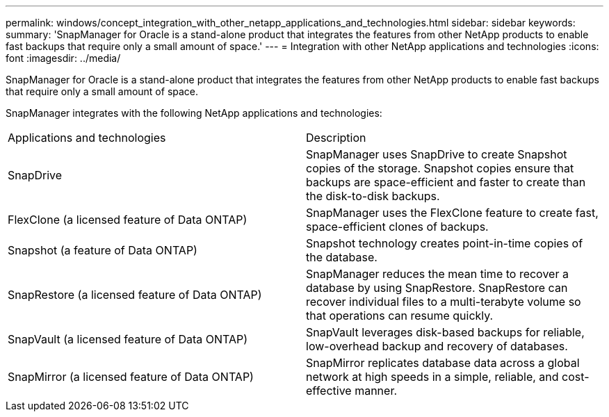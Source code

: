 ---
permalink: windows/concept_integration_with_other_netapp_applications_and_technologies.html
sidebar: sidebar
keywords: 
summary: 'SnapManager for Oracle is a stand-alone product that integrates the features from other NetApp products to enable fast backups that require only a small amount of space.'
---
= Integration with other NetApp applications and technologies
:icons: font
:imagesdir: ../media/

[.lead]
SnapManager for Oracle is a stand-alone product that integrates the features from other NetApp products to enable fast backups that require only a small amount of space.

SnapManager integrates with the following NetApp applications and technologies:

|===
| Applications and technologies| Description
a|
SnapDrive
a|
SnapManager uses SnapDrive to create Snapshot copies of the storage. Snapshot copies ensure that backups are space-efficient and faster to create than the disk-to-disk backups.
a|
FlexClone (a licensed feature of Data ONTAP)
a|
SnapManager uses the FlexClone feature to create fast, space-efficient clones of backups.
a|
Snapshot (a feature of Data ONTAP)
a|
Snapshot technology creates point-in-time copies of the database.
a|
SnapRestore (a licensed feature of Data ONTAP)
a|
SnapManager reduces the mean time to recover a database by using SnapRestore. SnapRestore can recover individual files to a multi-terabyte volume so that operations can resume quickly.
a|
SnapVault (a licensed feature of Data ONTAP)
a|
SnapVault leverages disk-based backups for reliable, low-overhead backup and recovery of databases.
a|
SnapMirror (a licensed feature of Data ONTAP)
a|
SnapMirror replicates database data across a global network at high speeds in a simple, reliable, and cost-effective manner.
|===
